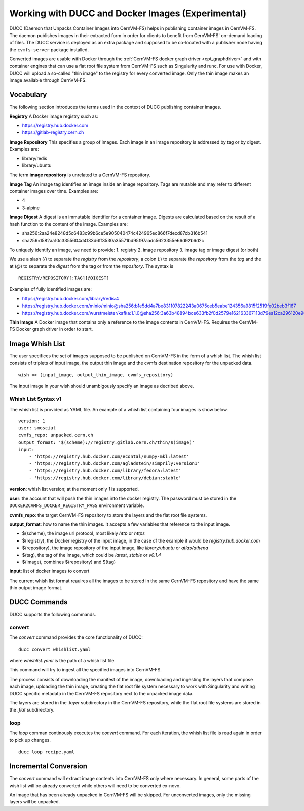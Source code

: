 .. _cpt_ducc:

==================================================
Working with DUCC and Docker Images (Experimental)
==================================================

DUCC (Daemon that Unpacks Container Images into CernVM-FS) helps in publishing
container images in CernVM-FS. The daemon publishes images in their extracted
form in order for clients to benefit from CernVM-FS' on-demand loading of files.
The DUCC service is deployed as an extra package and supposed to be co-located
with a publisher node having the ``cvmfs-server`` package installed.

Converted images are usable with Docker through the :ref:`CernVM-FS docker graph
driver <cpt_graphdriver>` and with container engines that can use a flat root
file system from CernVM-FS such as Singularity and runc. For use with Docker,
DUCC will upload a so-called "thin image" to the registry for every converted
image. Only the thin image makes an image available through CernVM-FS.

Vocabulary
==========

The following section introduces the terms used in the context of DUCC
publishing container images.

**Registry** A Docker image registry such as:

* https://registry.hub.docker.com
* https://gitlab-registry.cern.ch

**Image Repository** This specifies a group of images. Each image in an image
repository is addressed by tag or by digest. Examples are:

* library/redis
* library/ubuntu

The term **image repository** is unrelated to a CernVM-FS repository.

**Image Tag** An image tag identifies an image inside an image repository.
Tags are mutable and may refer to different container images over time.
Examples are:

* 4
* 3-alpine

**Image Digest** A digest is an immutable identifier for a container image.
Digests are calculated based on the result of a hash function to the content of
the image. Examples are:

* sha256:2aa24e8248d5c6483c99b6ce5e905040474c424965ec866f7decd87cb316b541
* sha256:d582aa10c3355604d4133d6ff3530a35571bd95f97aadc5623355e66d92b6d2c


To uniquely identify an image, we need to provide:
1. registry
2. image repository
3. image tag or image digest (or both)

We use a slash (`/`) to separate the `registry` from the `repository`, a
colon (`:`) to separate the `repository` from the `tag` and the at (`@`) to
separate the `digest` from the tag or from the `repository`.  The syntax is

::

    REGISTRY/REPOSITORY[:TAG][@DIGEST]

Examples of fully identified images are:

* https://registry.hub.docker.com/library/redis:4
* https://registry.hub.docker.com/minio/minio@sha256:b1e5dd4a7be831107822243a0675ceb5eabe124356a9815f2519fe02beb3f167
* https://registry.hub.docker.com/wurstmeister/kafka:1.1.0@sha256:3a63b48894bce633fb2f0d2579e162163367113d79ea12ca296120e90952b463


**Thin Image** A Docker image that contains only a reference to the image
contents in CernVM-FS. Requires the CernVM-FS Docker graph driver in order to
start.


Image Whish List
=================

The user specifices the set of images supposed to be published on CernVM-FS
in the form of a whish list. The whish list consists of triplets of input image,
the output thin image and the cvmfs destination repository for the unpacked
data.

::

    wish => (input_image, output_thin_image, cvmfs_repository)

The input image in your wish should unambigously specify an image as decribed
above.


Whish List Syntax v1
********************

The whish list is provided as YAML file. An example of a whish list containing
four images is show below.

::

    version: 1
    user: smosciat
    cvmfs_repo: unpacked.cern.ch
    output_format: '$(scheme)://registry.gitlab.cern.ch/thin/$(image)'
    input:
        - 'https://registry.hub.docker.com/econtal/numpy-mkl:latest'
        - 'https://registry.hub.docker.com/agladstein/simprily:version1'
        - 'https://registry.hub.docker.com/library/fedora:latest'
        - 'https://registry.hub.docker.com/library/debian:stable'

**version**: whish list version; at the moment only `1` is supported.

**user**: the account that will push the thin images into the docker registry.
The password must be stored in the ``DOCKER2CVMFS_DOCKER_REGISTRY_PASS``
environment variable.

**cvmfs_repo**: the target CernVM-FS repository to store the layers and the
flat root file systems.

**output_format**: how to name the thin images. It accepts a few variables that
reference to the input image.

* $(scheme), the image url protocol, most likely `http` or `https`

* $(registry), the Docker registry of the input image, in the case of the
  example it would be `registry.hub.docker.com`

* $(repository), the image repository of the input image, like
  `library/ubuntu` or `atlas/athena`

* $(tag), the tag of the image, which could be `latest`, `stable` or
  `v0.1.4`

* $(image), combines $(repository) and $(tag)

**input**: list of docker images to convert

The current whish list format reauires all the images to be stored in the same
CernVM-FS repository and have the same thin output image format.

DUCC Commands
=============

DUCC supports the following commands.

convert
*******

The `convert` command provides the core functionality of DUCC:

::

    ducc convert whishlist.yaml


where `whishlist.yaml` is the path of a whish list file.

This command will try to ingest all the specified images into CernVM-FS.

The process consists of downloading the manifest of the image, downloading
and ingesting the layers that compose each image, uploading the thin image,
creating the flat root file system necessary to work with Singularity and
writing DUCC specific metadata in the CernVM-FS repository next to the unpacked
image data.

The layers are stored in the `.layer` subdirectory in the CernVM-FS repository,
while the flat root file systems are stored in the `.flat` subdirectory.

loop
****

The `loop` comman continously executes the `convert` command. For each
iteration, the whish list file is read again in order to pick up changes.

::

    ducc loop recipe.yaml



Incremental Conversion
======================

The `convert` command will extract image contents into CernVM-FS only where
necessary. In general, some parts of the wish list will be already converted
while others will need to be converted ex-novo.

An image that has been already unpacked in CernVM-FS will be skipped. For
unconverted images, only the missing layers will be unpacked.

